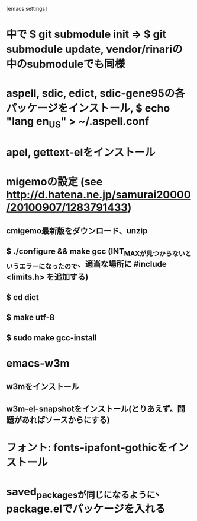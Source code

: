 [emacs settings]
* 中で $ git submodule init => $ git submodule update, vendor/rinariの中のsubmoduleでも同様
* aspell, sdic, edict, sdic-gene95の各パッケージをインストール, $ echo "lang en_US" > ~/.aspell.conf
* apel, gettext-elをインストール
* migemoの設定 (see http://d.hatena.ne.jp/samurai20000/20100907/1283791433)
** cmigemo最新版をダウンロード、unzip
** $ ./configure && make gcc (INT_MAXが見つからないというエラーになったので、適当な場所に #include <limits.h> を追加する)
** $ cd dict
** $ make utf-8
** $ sudo make gcc-install
* emacs-w3m
** w3mをインストール
** w3m-el-snapshotをインストール(とりあえず。問題があればソースからにする)
* フォント: fonts-ipafont-gothicをインストール
* saved_packagesが同じになるように、package.elでパッケージを入れる
